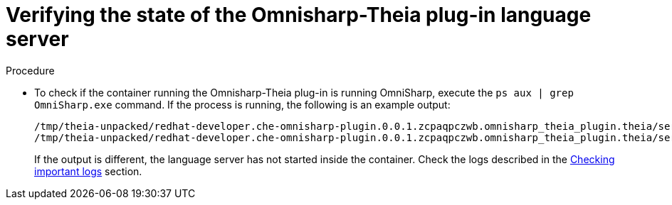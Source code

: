 [id="verifying-the-state-of-the-omnisharp-theia-plug-in-language-server_{context}"]
= Verifying the state of the Omnisharp-Theia plug-in language server

.Procedure

* To check if the container running the Omnisharp-Theia plug-in is running OmniSharp, execute the `ps aux | grep OmniSharp.exe` command. If the process is running, the following is an example output:
+
----
/tmp/theia-unpacked/redhat-developer.che-omnisharp-plugin.0.0.1.zcpaqpczwb.omnisharp_theia_plugin.theia/server/bin/mono
/tmp/theia-unpacked/redhat-developer.che-omnisharp-plugin.0.0.1.zcpaqpczwb.omnisharp_theia_plugin.theia/server/omnisharp/OmniSharp.exe
----
+
If the output is different, the language server has not started inside the container. Check the logs described in the link:#checking-important-logs_viewing-logs-from-language-servers-and-debug-adapters[Checking important logs] section.
